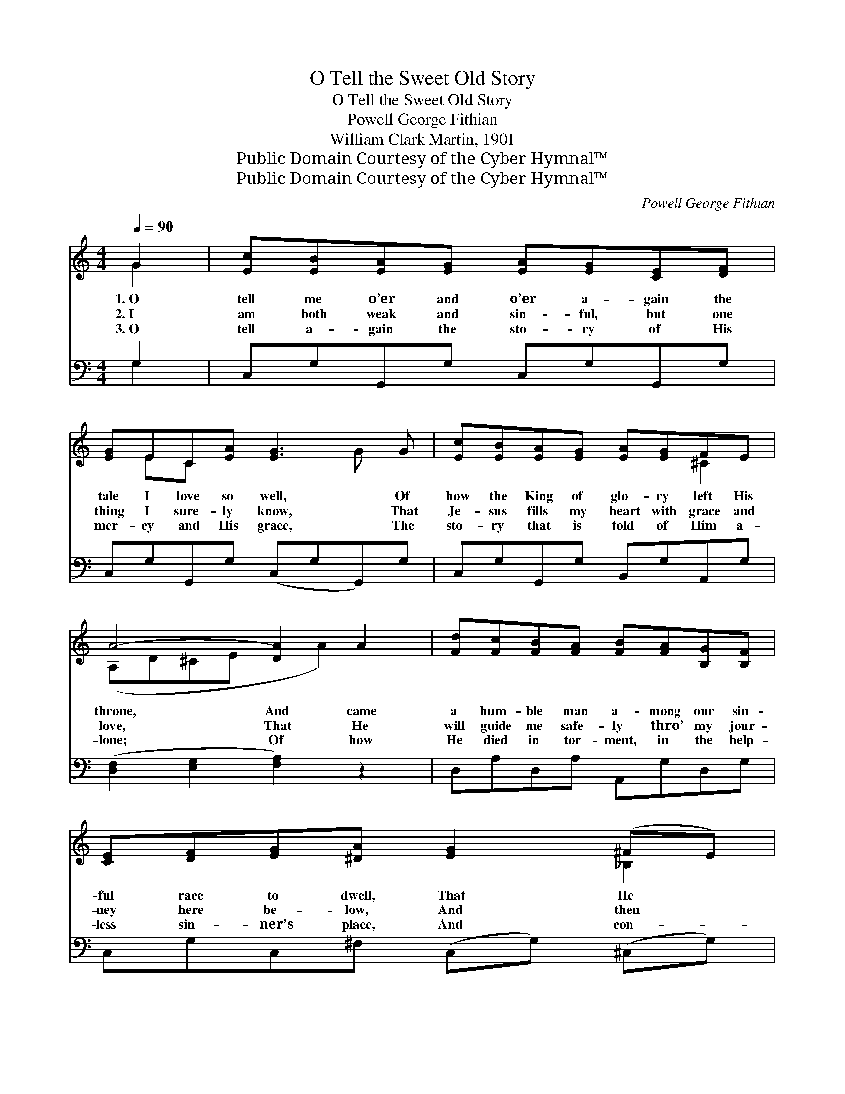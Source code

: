 X:1
T:O Tell the Sweet Old Story
T:O Tell the Sweet Old Story
T:Powell George Fithian
T:William Clark Martin, 1901
T:Public Domain Courtesy of the Cyber Hymnal™
T:Public Domain Courtesy of the Cyber Hymnal™
C:Powell George Fithian
Z:Public Domain
Z:Courtesy of the Cyber Hymnal™
%%score ( 1 2 ) ( 3 4 )
L:1/8
Q:1/4=90
M:4/4
K:C
V:1 treble 
V:2 treble 
V:3 bass 
V:4 bass 
V:1
 G2 | [Ec][EB][EA][EG] [EA][EG][CE][DF] | [EG]EC[EA] [EG]3 G | [Ec][EB][EA][EG] [EA][EG]FE | %4
w: 1.~O|tell me o’er and o’er a- gain the|tale I love so well, Of|how the King of glo- ry left His|
w: 2.~I|am both weak and sin- ful, but one|thing I sure- ly know, That|Je- sus fills my heart with grace and|
w: 3.~O|tell a- gain the sto- ry of His|mer- cy and His grace, The|sto- ry that is told of Him a-|
 A4- [DA]2 A2 | [Fd][Fc][FB][FA] [FB][FA][B,G][B,F] | [CE][DF][EG][^DA] [EG]2 (^FE) | %7
w: throne, And came|a hum- ble man a- mong our sin-|ful race to dwell, That He *|
w: love, That He|will guide me safe- ly thro’ my jour-|ney here be- low, And then *|
w: lone; Of how|He died in tor- ment, in the help-|less sin- ner’s place, And con- *|
 [B,D][B,E][B,^F][B,G] AB[Dc][FA] | d4- [=Fd]3 ||"^Refrain" G | [EA][EG][CE][DF] [EG][Ec][Ec][EA] | %11
w: might save and claim us for His own.||||
w: will take me to Him- self a- bove.|O tell||the sweet old sto- ry once a- gain,|
w: quered and is now up- on His throne.||||
 B6 ([FBf][FBe] [Ff]2) z G | [EA][Ec][Fd][F^c] [Fe][Fd][FB][FG] | e4- ([EG][EG][EG] [EGe]3) [Ge] | %14
w: |||
w: Of how * * the|Sav- ior loved the sons of men; He|loved * * * * them,|
w: |||
"^Parts" [Ge][Ge][Gf][Ge] [^FA]2 (Bc) | [Fd][Fd][Fe][Fd] [EG]3 [EG] | %16
w: ||
w: * oh, so well, He came *|on earth to dwell; O tell|
w: ||
 [FA][Fc][^DB][DA] [EG][^FA][=FB][Ec] | [^FA]2 [=FB]2 !fermata![Ec]2 |] %18
w: ||
w: the sweet old Gos- pel sto- ry once|a- gain. *|
w: ||
V:2
 G2 | x8 | x EC x3 G x | x6 ^C2 | (A,D^CE x A2) x | x8 | x6 _B,2 | x4 D2 x2 | DG^FF x3 || G | x8 | %11
 (F F G) x9 | x8 | E x10 | x6 ^F2 | x8 | x8 | x6 |] %18
V:3
 G,2 | C,G,G,,G, C,G,G,,G, | C,G,G,,G, (C,G,G,,)G, | C,G,G,,G, B,,G,A,,G, | %4
 ([D,F,]2 [E,G,]2 [F,A,]2) z2 | D,A,D,A, A,,G,D,G, | C,G,C,^F, (C,G,) (^C,G,) | D,G,D,G, ^F,G,A,C | %8
 ([G,B,]2 [A,C]2 [G,B,]3) || z | C,G,G,,G, C,G,G,,G, | (D,G,G,,G,D,G,) (G,,G,) x4 | %12
 D,G,G,,G, D,G,G,,G, | (C,G,G,,G, C,3) [C,C] x3 | [A,^C][A,C][A,C][A,C] [D,=C]2 [D,C]2 | %15
 [G,B,][G,B,][G,B,][G,B,] [C,C]3 [C,C] | [F,C][F,A,][=F,B,][F,C] [G,C][G,^D][G,=D][G,C] | %17
 [D,C]2 G,2 !fermata![C,G,]2 |] %18
V:4
 G,2 | x8 | x8 | x8 | x8 | x8 | x8 | x4 D,2 D,2 | x7 || x | x8 | x12 | x8 | x11 | x8 | x8 | x8 | %17
 x2 G,2 x2 |] %18

